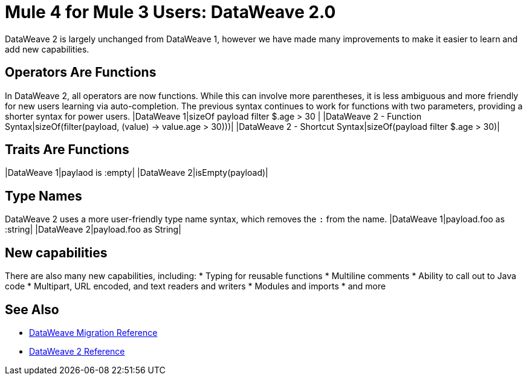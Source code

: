 = Mule 4 for Mule 3 Users: DataWeave 2.0

DataWeave 2 is largely unchanged from DataWeave 1, however we have made many improvements to make it easier to learn and add new capabilities.

== Operators Are Functions
In DataWeave 2, all operators are now functions. While this can involve more parentheses, it is less ambiguous and more friendly for new users learning via auto-completion. The previous syntax continues to work for functions with two parameters, providing a shorter syntax for power users.
|DataWeave 1|sizeOf payload filter $.age > 30 |
|DataWeave 2 - Function Syntax|sizeOf(filter(payload, (value) -> value.age > 30)))|
|DataWeave 2 - Shortcut Syntax|sizeOf(payload filter $.age > 30)|

== Traits Are Functions
|DataWeave 1|paylaod is :empty|
|DataWeave 2|isEmpty(payload)|

== Type Names
DataWeave 2 uses a more user-friendly type name syntax, which removes the `:` from the name.
|DataWeave 1|payload.foo as :string|
|DataWeave 2|payload.foo as String|

== New capabilities
There are also many new capabilities, including:
 * Typing for reusable functions
 * Multiline comments
 * Ability to call out to Java code
 * Multipart, URL encoded, and text readers and writers
 * Modules and imports
 * and more

== See Also
 * link:migration-dataweave[DataWeave Migration Reference]
 * link:/mule-user-guide/4.0/dateweave[DataWeave 2 Reference]


